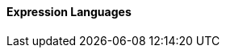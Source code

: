 
// components: START
// components: END

// dataformats: START
// dataformats: END



==== Expression Languages

// languages: START

// languages: END





